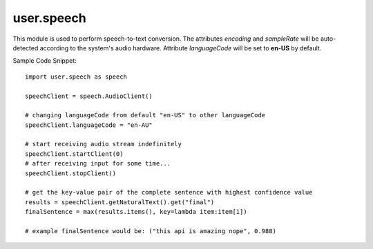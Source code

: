 .. _user.speech :

user.speech
============

This module is used to perform speech-to-text conversion. The attributes *encoding* and *sampleRate* will be auto-detected according to
the system's audio hardware. Attribute *languageCode* will be set to **en-US** by default.

.. py:class:: SpeechClient

   .. py:attribute:: (attr) encoding

      (required) specifies the encoding scheme of the supplied audio. Supported scheme includes
      MP3, FLAC, LINEAR16, MULAW, AMR, AMR_WB, OGG_OPUS, SPEEX_WITH_HEADER_BYTE.
   
   .. py:attribute:: (attr) sampleRate

      (required) specifies the sample rate (in Hertz) of the supplied audio.
   
   .. py:attribute:: (attr) languageCode

      (required) contains the language + region/locale to use for speech recognition of the supplied audio.

   .. py:function:: startClient(timeout=0)

      Performs bidirectional streaming speech recognition: receive results while receiving audio. Audio stream will be 
      retrieved from system's current active audio hardware when this function is called until timeout or terminated. It will
      reinitialize the speech client if called multiple times.

      :param float timeout: Timeout before the application stops receiving audio data in seconds. 0, set by default, for indefinite time.
      :return: *None*
      :rtype: *None*
   
   .. py:function:: stopClient()

      Terminate the receiving of audio stream for current SpeechClient instance.

      :param: *None*
      :return: *None*
      :rtype: *None*
   
   .. py:function:: getNaturalText()

      Return the converted text as a result of calling startClient() function. Can be called in between startClient() and stopClient()
      to receive intermediate, incomplete results.

      :param float timeout: *None*
      :return: A dict containing interim results and final results with their corresponding confidence values. Both interim and final 
               results are lists of zero or more possible results.
      :rtype: dict

      Sample Output:
      ::
         {
            "interim": {
               "this": 0.956, "api": 0.768, "is": 0.743, "amazing": 0.645, "nope": 0.889, "crocodile": 0.134
            },
            "final": {
               "this api is amazing nope": 0.988, "this eh p I is amazon nope": 0.532
            }
         }

Sample Code Snippet:
::
   import user.speech as speech

   speechClient = speech.AudioClient()

   # changing languageCode from default "en-US" to other languageCode
   speechClient.languageCode = "en-AU"

   # start receiving audio stream indefinitely
   speechClient.startClient(0)
   # after receiving input for some time...
   speechClient.stopClient()

   # get the key-value pair of the complete sentence with highest confidence value
   results = speechClient.getNaturalText().get("final")
   finalSentence = max(results.items(), key=lambda item:item[1])

   # example finalSentence would be: ("this api is amazing nope", 0.988)